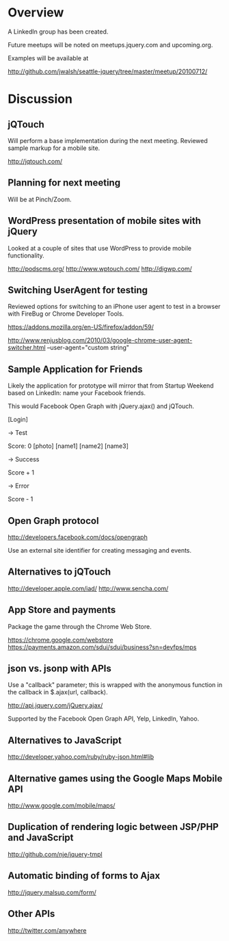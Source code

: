 * Overview 

A LinkedIn group has been created.

Future meetups will be noted on meetups.jquery.com and upcoming.org.

Examples will be available at 

http://github.com/jwalsh/seattle-jquery/tree/master/meetup/20100712/

* Discussion 

** jQTouch 

Will perform a base implementation during the next meeting.  Reviewed sample markup for a mobile site. 

http://jqtouch.com/

** Planning for next meeting 

Will be at Pinch/Zoom.  

** WordPress presentation of mobile sites with jQuery 

Looked at a couple of sites that use WordPress to provide mobile functionality. 

http://podscms.org/
http://www.wptouch.com/
http://digwp.com/


** Switching UserAgent for testing 

Reviewed options for switching to an iPhone user agent to test in a browser with FireBug or Chrome Developer Tools.

https://addons.mozilla.org/en-US/firefox/addon/59/

http://www.renjusblog.com/2010/03/google-chrome-user-agent-switcher.html
--user-agent="custom string"

** Sample Application for Friends 

Likely the application for prototype will mirror that from Startup Weekend based on LinkedIn: name your Facebook friends.

This would Facebook Open Graph with jQuery.ajax() and jQTouch.  

[Login]

-> Test

Score: 0
[photo]
[name1]
[name2]
[name3]

-> Success

Score + 1
 
-> Error 

Score - 1

** Open Graph protocol

http://developers.facebook.com/docs/opengraph

Use an external site identifier for creating messaging and events. 

** Alternatives to jQTouch 

http://developer.apple.com/iad/
http://www.sencha.com/

** App Store and payments 

Package the game through the Chrome Web Store. 

https://chrome.google.com/webstore
https://payments.amazon.com/sdui/sdui/business?sn=devfps/mps

** json vs. jsonp with APIs

Use a "callback" parameter; this is wrapped with the anonymous function in the callback in $.ajax(url, callback).

http://api.jquery.com/jQuery.ajax/

Supported by the Facebook Open Graph API, Yelp, LinkedIn, Yahoo.

** Alternatives to JavaScript 

http://developer.yahoo.com/ruby/ruby-json.html#lib

** Alternative games using the Google Maps Mobile API 

http://www.google.com/mobile/maps/

** Duplication of rendering logic between JSP/PHP and JavaScript 

http://github.com/nje/jquery-tmpl

** Automatic binding of forms to Ajax

http://jquery.malsup.com/form/

** Other APIs

http://twitter.com/anywhere
